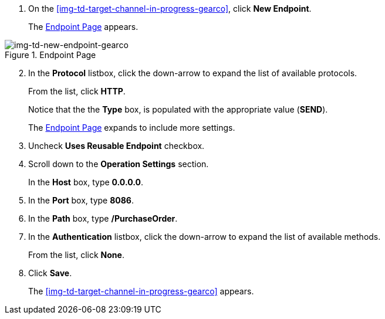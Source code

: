 // Configure the Target Endpoint

. On the <<img-td-target-channel-in-progress-gearco>>, click *New Endpoint*.
+
The <<img-td-new-endpoint-gearco>> appears.

[[img-td-new-endpoint-gearco]]

image::yc/td-new-endpoint-gearco.png[img-td-new-endpoint-gearco, title="Endpoint Page"]

[start=2]

. In the *Protocol* listbox, click the down-arrow to expand the list of available protocols.
+
From the list, click *HTTP*.
+
Notice that the the *Type* box, is populated with the appropriate value (*SEND*).
+
The <<img-td-new-endpoint-gearco>> expands to include more settings.
. Uncheck *Uses Reusable Endpoint* checkbox.
. Scroll down to the *Operation Settings* section.
+
In the *Host* box, type *0.0.0.0*.
. In the *Port* box, type *8086*.
. In the *Path* box, type */PurchaseOrder*.
. In the *Authentication* listbox, click the down-arrow to expand the list of available methods.
+
From the list, click *None*.
. Click *Save*.
+
The <<img-td-target-channel-in-progress-gearco>> appears.
